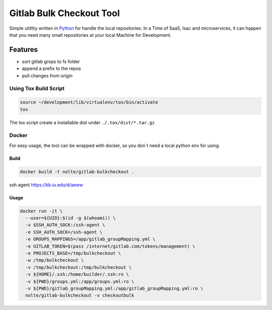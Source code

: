 ================================================
Gitlab Bulk Checkout Tool
================================================

Simple utitlity written in `Python <https://www.python.org/>`_ for handle the local repositories.
In a Time of SaaS, Isac and microservices, it can happen that you need many small repositories at your local Machine for Development.

Features
----------------------

- sort gitlab grops to fs folder
- append a prefix to the repos
- pull changes from origin

Using Tox Build Script
^^^^^^^^^^^^^^^^^^^^^^

.. code-block:: Shell

   source ~/development/lib/virtualenv/tox/bin/activate
   tox

The tox script create a installable dist under ``./.tox/dist/*.tar.gz``

Docker
^^^^^^^^^^^^^^^^^^^^^^

For easy usage, the tool can be wrapped with docker, so you don`t need a local python env for using.


Build
***************************************************************************

.. code-block:: Shell

  docker build -t nolte/gitlab-bulkcheckout .

ssh agent
https://kb.iu.edu/d/aeww

Usage
***************************************************************************

.. code-block:: Shell

  docker run -it \
    --user=${UID}:$(id -g $(whoami)) \
    -v $SSH_AUTH_SOCK:/ssh-agent \
    -e SSH_AUTH_SOCK=/ssh-agent \
    -e GROUPS_MAPPINGS=/app/gitlab_groupMapping.yml \
    -e GITLAB_TOKEN=$(pass /internet/gitlab.com/tokens/management) \
    -e PROJECTS_BASE=/tmp/bulkcheckout \
    -w /tmp/bulkcheckout \
    -v /tmp/bulkcheckout:/tmp/bulkcheckout \
    -v ${HOME}/.ssh:/home/builder/.ssh:ro \
    -v ${PWD}/groups.yml:/app/groups.yml:ro \
    -v ${PWD}/gitlab_groupMapping.yml:/app/gitlab_groupMapping.yml:ro \
    nolte/gitlab-bulkcheckout -v checkoutbulk


.. _python-gitlab: https://python-gitlab.readthedocs.io/en/stable/api-usage.html
.. _gitpython: https://gitpython.readthedocs.io/en/stable/index.html
